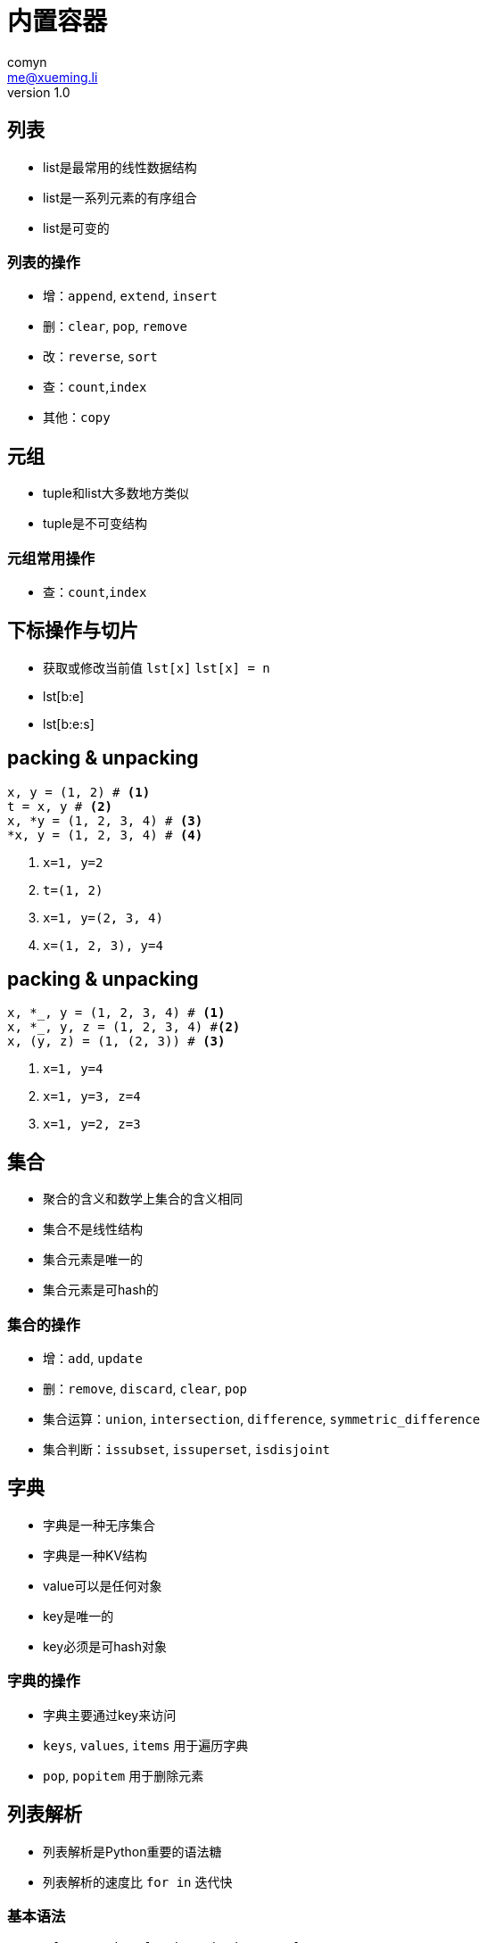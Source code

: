 = 内置容器
comyn <me@xueming.li>
v1.0
:source-highlighter: pygments
:revealjs_history: false
:revealjs_center: false
:revealjs_embedded: true
:revealjsdir: ../reveal.js
:imagesdir: assets/images/2
:homepage: http://www.magedu.com

== 列表
* list是最常用的线性数据结构
* list是一系列元素的有序组合
* list是可变的

=== 列表的操作
[%step]
* 增：`append`, `extend`, `insert`
* 删：`clear`, `pop`, `remove`
* 改：`reverse`, `sort`
* 查：`count`,`index`
* 其他：`copy`

== 元组
* tuple和list大多数地方类似
* tuple是不可变结构

=== 元组常用操作
[%step]
* 查：`count`,`index`

== 下标操作与切片
* 获取或修改当前值 `lst[x]` `lst[x] = n`
* lst[b:e]
* lst[b:e:s]

== packing & unpacking
[source,python]
----
x, y = (1, 2) # <1>
t = x, y # <2>
x, *y = (1, 2, 3, 4) # <3>
*x, y = (1, 2, 3, 4) # <4>
----
<1> `x=1, y=2`
<2> `t=(1, 2)`
<3> `x=1, y=(2, 3, 4)`
<4> `x=(1, 2, 3), y=4`

== packing & unpacking
[source,python]
----
x, *_, y = (1, 2, 3, 4) # <1>
x, *_, y, z = (1, 2, 3, 4) #<2>
x, (y, z) = (1, (2, 3)) # <3>
----
<1> `x=1, y=4`
<2> `x=1, y=3, z=4`
<3> `x=1, y=2, z=3`

== 集合
[%step]
* 聚合的含义和数学上集合的含义相同
* 集合不是线性结构
* 集合元素是唯一的
* 集合元素是可hash的

=== 集合的操作
[%step]
* 增：`add`, `update`
* 删：`remove`, `discard`, `clear`, `pop`
* 集合运算：`union`, `intersection`, `difference`, `symmetric_difference`
* 集合判断：`issubset`, `issuperset`, `isdisjoint`

== 字典
[%step]
* 字典是一种无序集合
* 字典是一种KV结构
* value可以是任何对象
* key是唯一的
* key必须是可hash对象

=== 字典的操作
[%step]
* 字典主要通过key来访问
* `keys`, `values`, `items` 用于遍历字典
* `pop`, `popitem` 用于删除元素

== 列表解析
* 列表解析是Python重要的语法糖
* 列表解析的速度比 `for in` 迭代快

=== 基本语法
[source,python]
----
ret = [expression for item in iterator]
----

等价于

[source,python]
----
ret = []
for item in iterator:
    ret.append(expression)
----

=== 返回迭代器
[source,python]
----
(expression for item in iterator)
----

等价于

[source,python]
----
for item in iterator:
    yield expression
----

=== 字典解析
[source,python]
----
ret = {exprK:exprV for item in iterator}
----

等价于

[source,python]
----
ret = dict()
for item in iterator:
    ret.update({exprK: exprV})
----

=== 集合解析
[source,python]
----
ret = {expression for item in iterator}
----

等价于

[source,python]
----
ret = set()
for item in iterator:
    ret.add(expression)
----

=== 带条件的列表解析
[source,python]
----
ret = [expression for item in iterator if condition]
----

等价于

[source,python]
----
ret = []
for item in iterator:
    if condition:
        ret.append(expression)
----

=== 带多个条件的列表解析
[source,python]
----
ret = [expression for item in iterator if X if Y]
----

等价于

[source,python]
----
ret = []
for item in iterator:
    if X and Y:
        ret.append(expression)
----

=== 笛卡尔积
[source,python]
----
ret = [expression for x in X for y in Y]
----

等价于

[source,python]
----
ret = []
for x in X:
    for y in Y:
        ret.append(expression)
----

